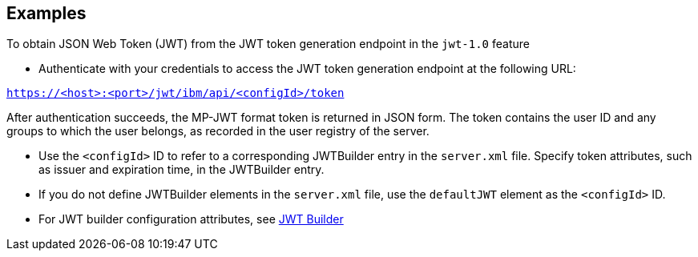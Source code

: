 == Examples

To obtain JSON Web Token (JWT) from the JWT token generation endpoint in the `jwt-1.0` feature

- Authenticate with your credentials to access the JWT token generation endpoint at the following URL:

`https://<host>:<port>/jwt/ibm/api/<configId>/token`

After authentication succeeds, the MP-JWT format token is returned in JSON form.
The token contains the user ID and any groups to which the user belongs, as recorded in the user registry of the server.

- Use the `<configId>` ID to refer to a corresponding JWTBuilder entry in the `server.xml` file.
Specify token attributes, such as issuer and expiration time, in the JWTBuilder entry.
- If you do not define JWTBuilder elements in the `server.xml` file, use the `defaultJWT` element as the `<configId>` ID.
- For JWT builder configuration attributes, see link:https://www.openliberty.io/docs/ref/config/#jwtBuilder.html[JWT Builder]
